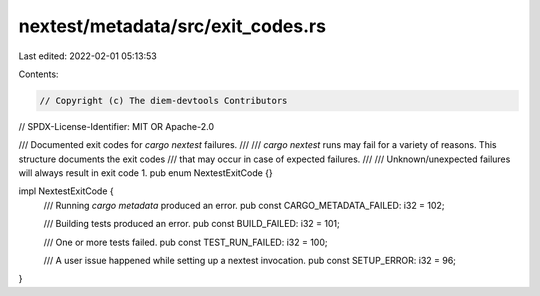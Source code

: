 nextest/metadata/src/exit_codes.rs
==================================

Last edited: 2022-02-01 05:13:53

Contents:

.. code-block:: rs

    // Copyright (c) The diem-devtools Contributors
// SPDX-License-Identifier: MIT OR Apache-2.0

/// Documented exit codes for `cargo nextest` failures.
///
/// `cargo nextest` runs may fail for a variety of reasons. This structure documents the exit codes
/// that may occur in case of expected failures.
///
/// Unknown/unexpected failures will always result in exit code 1.
pub enum NextestExitCode {}

impl NextestExitCode {
    /// Running `cargo metadata` produced an error.
    pub const CARGO_METADATA_FAILED: i32 = 102;

    /// Building tests produced an error.
    pub const BUILD_FAILED: i32 = 101;

    /// One or more tests failed.
    pub const TEST_RUN_FAILED: i32 = 100;

    /// A user issue happened while setting up a nextest invocation.
    pub const SETUP_ERROR: i32 = 96;
}


